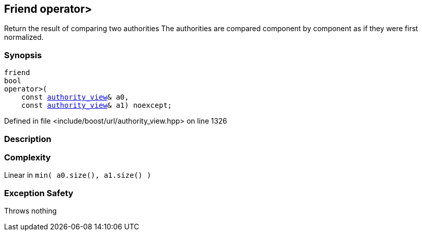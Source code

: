 :relfileprefix: ../../../
[#D2EA0596A2410BDB85647510A59ABF3C9765262C]
== Friend operator>

pass:v,q[Return the result of comparing two authorities] pass:v,q[The authorities are compared component]
pass:v,q[by component as if they were first]
pass:v,q[normalized.]


=== Synopsis

[source,cpp,subs="verbatim,macros,-callouts"]
----
friend
bool
operator>(
    const xref:reference/boost/urls/authority_view.adoc[authority_view]& a0,
    const xref:reference/boost/urls/authority_view.adoc[authority_view]& a1) noexcept;
----

Defined in file <include/boost/url/authority_view.hpp> on line 1326

=== Description


=== Complexity
pass:v,q[Linear in `min( a0.size(), a1.size() )`]

=== Exception Safety
pass:v,q[Throws nothing]



